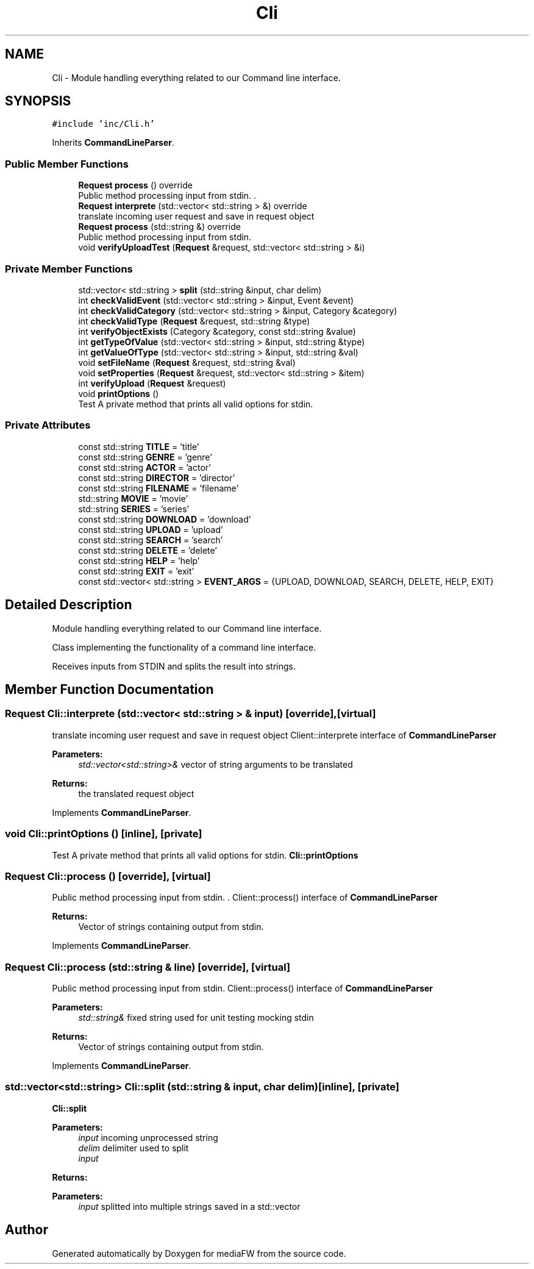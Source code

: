 .TH "Cli" 3 "Tue Nov 13 2018" "mediaFW" \" -*- nroff -*-
.ad l
.nh
.SH NAME
Cli \- Module handling everything related to our Command line interface\&.  

.SH SYNOPSIS
.br
.PP
.PP
\fC#include 'inc/Cli\&.h'\fP
.PP
Inherits \fBCommandLineParser\fP\&.
.SS "Public Member Functions"

.in +1c
.ti -1c
.RI "\fBRequest\fP \fBprocess\fP () override"
.br
.RI "Public method processing input from stdin\&. . "
.ti -1c
.RI "\fBRequest\fP \fBinterprete\fP (std::vector< std::string > &) override"
.br
.RI "translate incoming user request and save in request object "
.ti -1c
.RI "\fBRequest\fP \fBprocess\fP (std::string &) override"
.br
.RI "Public method processing input from stdin\&. "
.ti -1c
.RI "void \fBverifyUploadTest\fP (\fBRequest\fP &request, std::vector< std::string > &i)"
.br
.in -1c
.SS "Private Member Functions"

.in +1c
.ti -1c
.RI "std::vector< std::string > \fBsplit\fP (std::string &input, char delim)"
.br
.ti -1c
.RI "int \fBcheckValidEvent\fP (std::vector< std::string > &input, Event &event)"
.br
.ti -1c
.RI "int \fBcheckValidCategory\fP (std::vector< std::string > &input, Category &category)"
.br
.ti -1c
.RI "int \fBcheckValidType\fP (\fBRequest\fP &request, std::string &type)"
.br
.ti -1c
.RI "int \fBverifyObjectExists\fP (Category &category, const std::string &value)"
.br
.ti -1c
.RI "int \fBgetTypeOfValue\fP (std::vector< std::string > &input, std::string &type)"
.br
.ti -1c
.RI "int \fBgetValueOfType\fP (std::vector< std::string > &input, std::string &val)"
.br
.ti -1c
.RI "void \fBsetFileName\fP (\fBRequest\fP &request, std::string &val)"
.br
.ti -1c
.RI "void \fBsetProperties\fP (\fBRequest\fP &request, std::vector< std::string > &item)"
.br
.ti -1c
.RI "int \fBverifyUpload\fP (\fBRequest\fP &request)"
.br
.ti -1c
.RI "void \fBprintOptions\fP ()"
.br
.RI "Test A private method that prints all valid options for stdin\&. "
.in -1c
.SS "Private Attributes"

.in +1c
.ti -1c
.RI "const std::string \fBTITLE\fP = 'title'"
.br
.ti -1c
.RI "const std::string \fBGENRE\fP = 'genre'"
.br
.ti -1c
.RI "const std::string \fBACTOR\fP = 'actor'"
.br
.ti -1c
.RI "const std::string \fBDIRECTOR\fP = 'director'"
.br
.ti -1c
.RI "const std::string \fBFILENAME\fP = 'filename'"
.br
.ti -1c
.RI "std::string \fBMOVIE\fP = 'movie'"
.br
.ti -1c
.RI "std::string \fBSERIES\fP = 'series'"
.br
.ti -1c
.RI "const std::string \fBDOWNLOAD\fP = 'download'"
.br
.ti -1c
.RI "const std::string \fBUPLOAD\fP = 'upload'"
.br
.ti -1c
.RI "const std::string \fBSEARCH\fP = 'search'"
.br
.ti -1c
.RI "const std::string \fBDELETE\fP = 'delete'"
.br
.ti -1c
.RI "const std::string \fBHELP\fP = 'help'"
.br
.ti -1c
.RI "const std::string \fBEXIT\fP = 'exit'"
.br
.ti -1c
.RI "const std::vector< std::string > \fBEVENT_ARGS\fP = {UPLOAD, DOWNLOAD, SEARCH, DELETE, HELP, EXIT}"
.br
.in -1c
.SH "Detailed Description"
.PP 
Module handling everything related to our Command line interface\&. 

Class implementing the functionality of a command line interface\&.
.PP
Receives inputs from STDIN and splits the result into strings\&. 
.SH "Member Function Documentation"
.PP 
.SS "\fBRequest\fP Cli::interprete (std::vector< std::string > & input)\fC [override]\fP, \fC [virtual]\fP"

.PP
translate incoming user request and save in request object Client::interprete interface of \fBCommandLineParser\fP 
.PP
\fBParameters:\fP
.RS 4
\fIstd::vector<std::string>&\fP vector of string arguments to be translated 
.RE
.PP
\fBReturns:\fP
.RS 4
the translated request object 
.RE
.PP

.PP
Implements \fBCommandLineParser\fP\&.
.SS "void Cli::printOptions ()\fC [inline]\fP, \fC [private]\fP"

.PP
Test A private method that prints all valid options for stdin\&. \fBCli::printOptions\fP 
.SS "\fBRequest\fP Cli::process ()\fC [override]\fP, \fC [virtual]\fP"

.PP
Public method processing input from stdin\&. . Client::process() interface of \fBCommandLineParser\fP 
.PP
\fBReturns:\fP
.RS 4
Vector of strings containing output from stdin\&. 
.RE
.PP

.PP
Implements \fBCommandLineParser\fP\&.
.SS "\fBRequest\fP Cli::process (std::string & line)\fC [override]\fP, \fC [virtual]\fP"

.PP
Public method processing input from stdin\&. Client::process() interface of \fBCommandLineParser\fP 
.PP
\fBParameters:\fP
.RS 4
\fIstd::string&\fP fixed string used for unit testing mocking stdin 
.RE
.PP
\fBReturns:\fP
.RS 4
Vector of strings containing output from stdin\&. 
.RE
.PP

.PP
Implements \fBCommandLineParser\fP\&.
.SS "std::vector<std::string> Cli::split (std::string & input, char delim)\fC [inline]\fP, \fC [private]\fP"
\fBCli::split\fP
.PP
\fBParameters:\fP
.RS 4
\fIinput\fP incoming unprocessed string 
.br
\fIdelim\fP delimiter used to split 
.br
\fIinput\fP 
.RE
.PP
\fBReturns:\fP
.RS 4
.RE
.PP
\fBParameters:\fP
.RS 4
\fIinput\fP splitted into multiple strings saved in a std::vector 
.RE
.PP


.SH "Author"
.PP 
Generated automatically by Doxygen for mediaFW from the source code\&.
